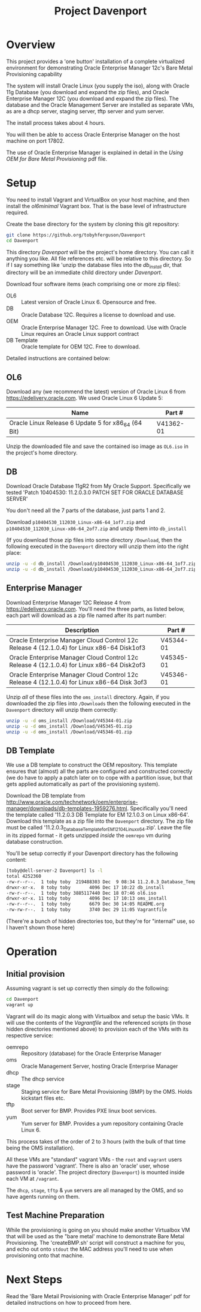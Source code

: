#+TITLE: Project Davenport
* Overview
This project provides a 'one button' installation of a complete virtualized environment for demonstrating Oracle Enterprise Manager 12c's Bare Metal Provisioning capability

The system will install Oracle Linux (you supply the iso), along with Oracle 11g Database (you download and expand the zip files), and Oracle Enterprise Manager 12C (you download and expand the zip files). The database and the Oracle Management Server are installed as separate VMs, as are a dhcp server, staging server, tftp server and yum server. 

The install process takes about 4 hours.

You will then be able to access Oracle Enterprise Manager on the host machine on port 17802.

The use of Oracle Enterprise Manager is explained in detail in the /Using OEM for Bare Metal Provisioning/ pdf file.
* Setup
You need to install Vagrant and VirtualBox on your host machine, and then install the /ol6minimal/ Vagrant box. That is the base level of infrastructure required.

Create the base directory for the system by cloning this git repository:
#+BEGIN_SRC sh
git clone https://github.org/tobyhferguson/Davenport
cd Davenport
#+END_SRC

This directory /Davenport/ will be the project's home directory. You can call it anything you like. All file references etc. will be relative to this directory. So if I say something like 'unzip the database files into the /db_install/ dir, that directory will be an immediate child directory under /Davenport/. 

Download four software items (each comprising one or more zip files):
+ OL6 :: Latest version of Oracle Linux 6. Opensource and free.
+ DB :: Oracle Database 12C. Requires a license to download and use.
+ OEM :: Oracle Enterprise Manager 12C. Free to download. Use with Oracle Linux requires an Oracle Linux support contract
+ DB Template :: Oracle template for OEM 12C. Free to download.

Detailed instructions are contained below:
** OL6
Download any (we recommend the latest) version of Oracle Linux 6 from https://edelivery.oracle.com. We used Oracle Linux 6 Update 5:
| Name                                                | Part #    |
|-----------------------------------------------------+-----------|
| Oracle Linux Release 6 Update 5 for x86_64 (64 Bit) | V41362-01 |

Unzip the downloaded file and save the contained iso image as =OL6.iso= in the project's home directory.
** DB
Download Oracle Database 11gR2 from My Oracle Support. Specifically we tested 'Patch 10404530: 11.2.0.3.0 PATCH SET FOR ORACLE DATABASE SERVER'

You don't need all the 7 parts of the database, just parts 1 and 2.

Download =p10404530_112030_Linux-x86-64_1of7.zip= and =p10404530_112030_Linux-x86-64_2of7.zip= and unzip them into =db_install=

(If you download those zip files into some directory =/Download=, then the following executed in the =Davenport= directory will unzip them into the right place:
#+BEGIN_SRC sh
unzip -u -d db_install /Download/p10404530_112030_Linux-x86-64_1of7.zip
unzip -u -d db_install /Download/p10404530_112030_Linux-x86-64_2of7.zip
#+END_SRC
** Enterprise Manager
Download Enterprise Manager 12C Release 4 from https://edelivery.oracle.com. You'll need the three parts, as listed below, each part will download as a zip file named after its part number:

| Description                                                                                 | Part #    |
|---------------------------------------------------------------------------------------------+-----------|
| Oracle Enterprise Manager Cloud Control 12c Release 4 (12.1.0.4) for Linux x86-64 Disk1of3  | V45344-01 |
| Oracle Enterprise Manager Cloud Control 12c Release 4 (12.1.0.4) for Linux x86-64 Disk2of3  | V45345-01 |
| Oracle Enterprise Manager Cloud Control 12c Release 4 (12.1.0.4) for Linux x86-64 Disk 3of3 | V45346-01 | 

Unzip /all/ of these files into the =oms_install= directory. Again, if you downloaded the zip files into =/Downloads= then the following executed in the =Davenport= directory will unzip them correctly:
#+BEGIN_SRC sh
unzip -u -d oms_install /Download/V45344-01.zip
unzip -u -d oms_install /Download/V45345-01.zip
unzip -u -d oms_install /Download/V45346-01.zip
#+END_SRC
** DB Template
We use a DB template to construct the OEM repository. This template ensures that (almost) all the parts are configured and constructed correctly (we do have to apply a patch later on to cope with a partition issue, but that gets applied automatically as part of the provisioning system).

Download the DB template from http://www.oracle.com/technetwork/oem/enterprise-manager/downloads/db-templates-1959276.html. Specifically you'll need the template called '11.2.0.3 DB Template for EM 12.1.0.3 on Linux x86-64'. Download this template as a zip file into the =Davenport= directory. The zip file must be called '11.2.0.3_Database_Template_for_EM12_1_0_4_Linux_x64.zip'. Leave the file in its zipped format - it gets unzipped /inside/ the =oemrepo= vm during database construction.

You'll be setup correctly if your Davenport directory has the following content:
#+BEGIN_SRC sh
[toby@dell-server-2 Davenport] ls -l
total 4252360
-rw-r--r--.  1 toby toby  219488303 Dec  9 08:34 11.2.0.3_Database_Template_for_EM12_1_0_4_Linux_x64.zip
drwxr-xr-x.  8 toby toby       4096 Dec 17 10:22 db_install
-rw-r--r--.  1 toby toby 3885117440 Dec 18 07:46 ol6.iso
drwxr-xr-x. 11 toby toby       4096 Dec 17 10:13 oms_install
-rw-r--r--.  1 toby toby       6679 Dec 30 14:05 README.org
-rw-rw-r--.  1 toby toby       3740 Dec 29 11:05 Vagrantfile
#+END_SRC
(There're a bunch of hidden directories too, but they're for "internal" use, so I haven't shown those here)
* Operation
** Initial provision
Assuming vagrant is set up correctly then simply do the following:
#+BEGIN_SRC sh
cd Davenport
vagrant up
#+END_SRC
Vagrant will do its magic along with Virtualbox and setup the basic VMs. It will use the contents of the /Vagrantfile/ and the referenced scripts (in those hidden directories mentioned above) to provision each of the VMs with its respective service:
+ oemrepo :: Repository (database) for the Oracle Enterprise Manager
+ oms :: Oracle Management Server, hosting Oracle Enterprise Manager
+ dhcp :: The dhcp service
+ stage :: Staging service for Bare Metal Provisioning (BMP) by the OMS. Holds kickstart files etc.
+ tftp :: Boot server for BMP. Provides PXE linux boot services.
+ yum :: Yum server for BMP. Provides a yum repository containing Oracle Linux 6.

This process takes of the order of 2 to 3 hours (with the bulk of that time being the OMS installation).

All these VMs are "standard" vagrant VMs - the =root= and =vagrant= users have the password 'vagrant'. There is also an 'oracle' user, whose password is 'oracle'. The project directory (=Davenport=) is mounted inside each VM at =/vagrant=. 

The =dhcp=, =stage=, =tftp= & =yum= servers are all managed by the OMS, and so have agents running on them.
** Test Machine Preparation
While the provisioning is going on you should make another Virtualbox VM that will be used as the "bare metal' machine to demonstrate Bare Metal Provisioning. The 'createBMP.sh' script will construct a machine for you, and echo out onto =stdout= the MAC address you'll need to use when provisioning onto that machine.
* Next Steps
Read the 'Bare Metail Provisioning with Oracle Enterprise Manager' pdf for detailed instructions on how to proceed from here.
